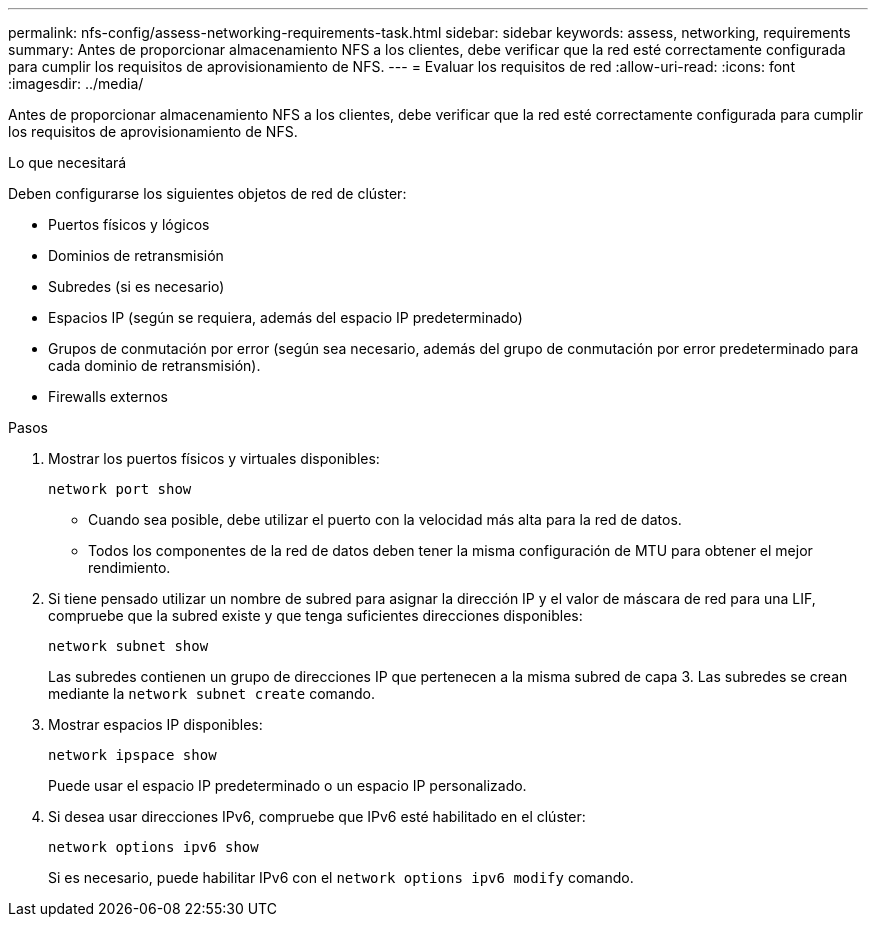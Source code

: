 ---
permalink: nfs-config/assess-networking-requirements-task.html 
sidebar: sidebar 
keywords: assess, networking, requirements 
summary: Antes de proporcionar almacenamiento NFS a los clientes, debe verificar que la red esté correctamente configurada para cumplir los requisitos de aprovisionamiento de NFS. 
---
= Evaluar los requisitos de red
:allow-uri-read: 
:icons: font
:imagesdir: ../media/


[role="lead"]
Antes de proporcionar almacenamiento NFS a los clientes, debe verificar que la red esté correctamente configurada para cumplir los requisitos de aprovisionamiento de NFS.

.Lo que necesitará
Deben configurarse los siguientes objetos de red de clúster:

* Puertos físicos y lógicos
* Dominios de retransmisión
* Subredes (si es necesario)
* Espacios IP (según se requiera, además del espacio IP predeterminado)
* Grupos de conmutación por error (según sea necesario, además del grupo de conmutación por error predeterminado para cada dominio de retransmisión).
* Firewalls externos


.Pasos
. Mostrar los puertos físicos y virtuales disponibles:
+
`network port show`

+
** Cuando sea posible, debe utilizar el puerto con la velocidad más alta para la red de datos.
** Todos los componentes de la red de datos deben tener la misma configuración de MTU para obtener el mejor rendimiento.


. Si tiene pensado utilizar un nombre de subred para asignar la dirección IP y el valor de máscara de red para una LIF, compruebe que la subred existe y que tenga suficientes direcciones disponibles: +
+
`network subnet show`

+
Las subredes contienen un grupo de direcciones IP que pertenecen a la misma subred de capa 3. Las subredes se crean mediante la `network subnet create` comando.

. Mostrar espacios IP disponibles:
+
`network ipspace show`

+
Puede usar el espacio IP predeterminado o un espacio IP personalizado.

. Si desea usar direcciones IPv6, compruebe que IPv6 esté habilitado en el clúster:
+
`network options ipv6 show`

+
Si es necesario, puede habilitar IPv6 con el `network options ipv6 modify` comando.


